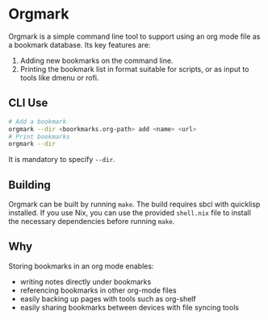 * Orgmark
Orgmark is a simple command line tool to support using an org mode file as a bookmark database.
Its key features are:
1. Adding new bookmarks on the command line.
2. Printing the bookmark list in format suitable for scripts, or as input to tools like dmenu or rofi.
** CLI Use
#+BEGIN_SRC bash
# Add a bookmark
orgmark --dir <boorkmarks.org-path> add <name> <url>
# Print bookmarks
orgmark --dir
#+END_SRC
It is mandatory to specify ~--dir~.
** Building
Orgmark can be built by running ~make~. The build requires sbcl with quicklisp installed. If you use Nix, you can use the provided ~shell.nix~ file to install the necessary dependencies before running ~make~.
** Why
Storing bookmarks in an org mode enables:
- writing notes directly under bookmarks
- referencing bookmarks in other org-mode files
- easily backing up pages with tools such as org-shelf
- easily sharing bookmarks between devices with file syncing tools
